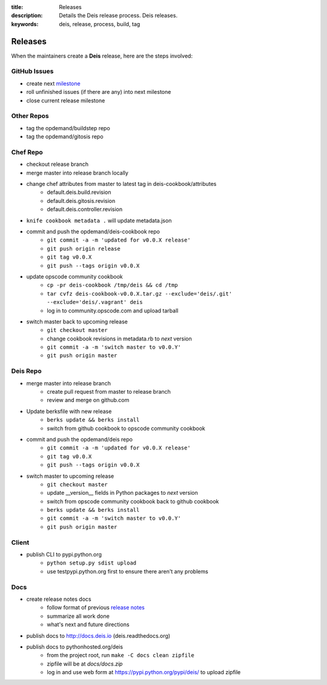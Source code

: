 :title: Releases
:description: Details the Deis release process. Deis releases.
:keywords: deis, release, process, build, tag

.. _releases:

Releases
========

When the maintainers create a **Deis** release, here are the steps involved:


GitHub Issues
-------------

- create next `milestone`_
- roll unfinished issues (if there are any) into next milestone
- close current release milestone


Other Repos
-----------

- tag the opdemand/buildstep repo
- tag the opdemand/gitosis repo


Chef Repo
---------

- checkout release branch
- merge master into release branch locally
- change chef attributes from master to latest tag in deis-cookbook/attributes
    * default.deis.build.revision
    * default.deis.gitosis.revision
    * default.deis.controller.revision
- ``knife cookbook metadata .`` will update metadata.json
-  commit and push the opdemand/deis-cookbook repo
    * ``git commit -a -m 'updated for v0.0.X release'``
    * ``git push origin release``
    * ``git tag v0.0.X``
    * ``git push --tags origin v0.0.X``
- update opscode community cookbook
    * ``cp -pr deis-cookbook /tmp/deis && cd /tmp``
    * ``tar cvfz deis-cookbook-v0.0.X.tar.gz --exclude='deis/.git' --exclude='deis/.vagrant' deis``
    * log in to community.opscode.com and upload tarball
- switch master back to upcoming release
    * ``git checkout master``
    * change cookbook revisions in metadata.rb to *next* version
    * ``git commit -a -m 'switch master to v0.0.Y'``
    * ``git push origin master``


Deis Repo
---------

- merge master into release branch
    * create pull request from master to release branch
    * review and merge on github.com
- Update berksfile with new release
    * ``berks update && berks install``
    * switch from github cookbook to opscode community cookbook
- commit and push the opdemand/deis repo
    * ``git commit -a -m 'updated for v0.0.X release'``
    * ``git tag v0.0.X``
    * ``git push --tags origin v0.0.X``
- switch master to upcoming release
    * ``git checkout master``
    * update __version__ fields in Python packages to *next* version
    * switch from opscode community cookbook back to github cookbook
    * ``berks update && berks install``
    * ``git commit -a -m 'switch master to v0.0.Y'``
    * ``git push origin master``


Client
------
- publish CLI to pypi.python.org
    - ``python setup.py sdist upload``
    - use testpypi.python.org first to ensure there aren't any problems


Docs
----
- create release notes docs
    - follow format of previous `release notes`_
    - summarize all work done
    - what's next and future directions
- publish docs to http://docs.deis.io (deis.readthedocs.org)
- publish docs to pythonhosted.org/deis
    - from the project root, run ``make -C docs clean zipfile``
    - zipfile will be at *docs/docs.zip*
    - log in and use web form at https://pypi.python.org/pypi/deis/
      to upload zipfile


.. _`milestone`: https://github.com/opdemand/deis/issues/milestones
.. _`release notes`: https://github.com/opdemand/deis/releases

